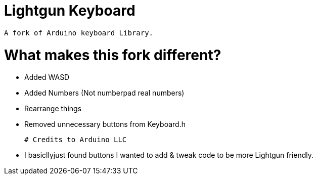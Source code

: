 # Lightgun Keyboard

  A fork of Arduino keyboard Library.
  
# What makes this fork different?
      
      - Added WASD 
  
      - Added Numbers (Not numberpad real numbers)
      
      - Rearrange things 
      
      - Removed unnecessary buttons from Keyboard.h 
      
 # Credits to Arduino LLC
 
      - I basicllyjust found buttons I wanted to add & tweak code to be more Lightgun friendly.
